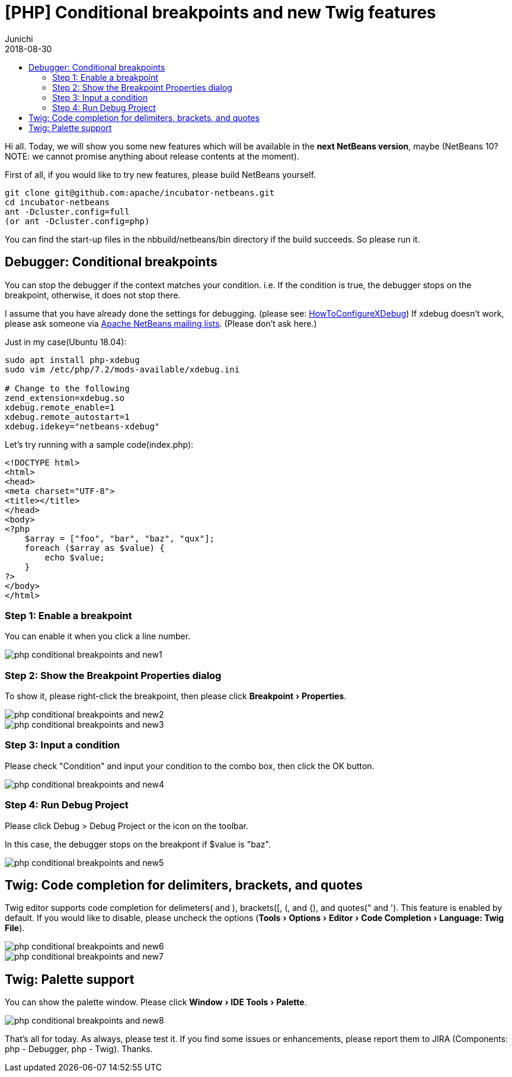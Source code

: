 // 
//     Licensed to the Apache Software Foundation (ASF) under one
//     or more contributor license agreements.  See the NOTICE file
//     distributed with this work for additional information
//     regarding copyright ownership.  The ASF licenses this file
//     to you under the Apache License, Version 2.0 (the
//     "License"); you may not use this file except in compliance
//     with the License.  You may obtain a copy of the License at
// 
//       http://www.apache.org/licenses/LICENSE-2.0
// 
//     Unless required by applicable law or agreed to in writing,
//     software distributed under the License is distributed on an
//     "AS IS" BASIS, WITHOUT WARRANTIES OR CONDITIONS OF ANY
//     KIND, either express or implied.  See the License for the
//     specific language governing permissions and limitations
//     under the License.
//

= [PHP] Conditional breakpoints and new Twig features
:author: Junichi
:revdate: 2018-08-30
:jbake-type: post
:jbake-tags: blogentry
:jbake-status: published
:keywords: Apache NetBeans blog index
:description: Apache NetBeans blog index
:toc: left
:toc-title:
:syntax: true
:experimental:


Hi all. Today, we will show you some new features which will be available in the *next NetBeans version*, maybe
(NetBeans 10? NOTE: we cannot promise anything about release contents at the moment).

First of all, if you would like to try new features, please build NetBeans yourself.

[source,console]
----
git clone git@github.com:apache/incubator-netbeans.git
cd incubator-netbeans
ant -Dcluster.config=full
(or ant -Dcluster.config=php)
----

You can find the start-up files in the nbbuild/netbeans/bin directory if the build succeeds. So please run it.

== Debugger: Conditional breakpoints

You can stop the debugger if the context matches your condition.
i.e. If the condition is true, the debugger stops on the breakpoint, otherwise, it does not stop there.

I assume that you have already done the settings for debugging. (please see: xref:../../wiki/HowToConfigureXDebug.adoc[HowToConfigureXDebug])
If xdebug doesn't work, please ask someone via xref:../../community/mailing-lists.adoc[Apache NetBeans mailing lists]. (Please don't ask here.)

Just in my case(Ubuntu 18.04):

[source,console]
----
sudo apt install php-xdebug
sudo vim /etc/php/7.2/mods-available/xdebug.ini

# Change to the following
zend_extension=xdebug.so
xdebug.remote_enable=1
xdebug.remote_autostart=1
xdebug.idekey="netbeans-xdebug"
----

Let's try running with a sample code(index.php):

[source,php]
----
<!DOCTYPE html>
<html>
<head>
<meta charset="UTF-8">
<title></title>
</head>
<body>
<?php
    $array = ["foo", "bar", "baz", "qux"];
    foreach ($array as $value) {
        echo $value;
    }
?>
</body>
</html>
----


=== Step 1: Enable a breakpoint

You can enable it when you click a line number.

image::blogs/entry/php-conditional-breakpoints-and-new1.png[]

=== Step 2: Show the Breakpoint Properties dialog

To show it, please right-click the breakpoint, then please click menu:Breakpoint[Properties].

image::blogs/entry/php-conditional-breakpoints-and-new2.png[]

image::blogs/entry/php-conditional-breakpoints-and-new3.png[]

=== Step 3: Input a condition

Please check "Condition" and input your condition to the combo box, then click the OK button.

image::blogs/entry/php-conditional-breakpoints-and-new4.png[]

=== Step 4: Run Debug Project

Please click Debug > Debug Project or the icon on the toolbar.

In this case, the debugger stops on the breakpont if $value is "baz".

image::blogs/entry/php-conditional-breakpoints-and-new5.gif[]

== Twig: Code completion for delimiters, brackets, and quotes

Twig editor supports code completion for delimeters( and ), brackets([, (, and {), and quotes(" and ').
This feature is enabled by default. 
If you would like to disable, please uncheck the options (menu:Tools[Options > Editor > Code Completion > Language: Twig File]).

image::blogs/entry/php-conditional-breakpoints-and-new6.png[]

image::blogs/entry/php-conditional-breakpoints-and-new7.gif[]

== Twig: Palette support

You can show the palette window. Please click menu:Window[IDE Tools > Palette].

image::blogs/entry/php-conditional-breakpoints-and-new8.png[]

That's all for today. As always, please test it.
If you find some issues or enhancements, please report them to JIRA
(Components: php - Debugger, php - Twig). Thanks.
